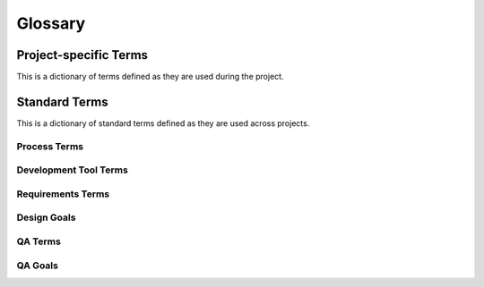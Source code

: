 .. _glossary:

Glossary
########

Project-specific Terms
**********************
This is a dictionary of terms defined as they are used during the project.

.. glossary::

 DAG
  `Directed acyclic graph <http://en.wikipedia.org/wiki/Directed_acyclic_graph>`_.
 
 CLI
  `Command Line Interface <http://en.wikipedia.org/wiki/Command-line_interface>`_

Standard Terms
**************

This is a dictionary of standard terms defined as they are used across projects.

Process Terms
=============

.. glossary:: 

 Feature Complete
   A release is called "feature complete" when the development team agrees that no new features will be added to this release. New features may still be suggested for later releases. More development work needs to be done to implement all the features and repair defects.

 Code Complete
   A release is called "code complete" when the development team agrees that no entirely new source code will be added to this release. There may still be source code changes to fix defects. There may still be changes to documentation and data files, and to the code for test cases or utilities. New code may be added in a future release.

 Internal Release Number
  An internal release number is the number that the development team gives each release. Internal release numbers typically count up logically, i.e., they do not skip numbers. They may have many parts: e.g., major, minor, patch-level, build number, RC number.

 External Release Number
  External release numbers are the numbers that users see. Often, they will be the same as the internal release number. That is especially true if the product being built is a component intended to be reused by another engineering group in the same development organization. External release numbers can be different for products that face competition. External release number are simpler, and may not count up logically. E.g., a certain major ISP jumped up to version 8 of their client software because their competition had released version 8. Later, the competition used version "10 Optimized" rather than "10.1" or "11". Release Number The term "release number" by itself refers to an external release number. Users normally are not aware of the existence of any internal release numbers.

 System Testing
  `System testing <http://en.wikipedia.org/wiki/System_testing>`_ is a software testing practice conducted on a complete, integrated system to evaluate the system's compliance with its specified requirements.
 
Development Tool Terms
======================
.. glossary::

 Eclipse
  Eclipse is perhaps the most popular free Java Development Environment or IDE originally developed by IBM and provided by the `Eclipse Foundation <http://www.eclipse.org/>`_. 
 
 Version Control System
  See `Revision control <http://en.wikipedia.org/wiki/Revision_control>`_.

 GUAVA
  `Google's core libraries <http://code.google.com/p/guava-libraries/>`_. Provide classes for collections, caching, primitives support, concurrency libraries, common annotations, string processing, I/O, and so forth.

 Findbugs
  `A program <http://findbugs.sourceforge.net/>`_ that uses `static analysis <http://en.wikipedia.org/wiki/Static_program_analysis>`_ to look for bugs in Java code.
 
 JUnit
  `JUnit <http://en.wikipedia.org/wiki/JUnit>`_ is a unit testing framework for the Java programming language.
  
 Issue tracker
  An issue tracker, or `Issue tracking system <http://en.wikipedia.org/wiki/Issue_tracking_system>`_,  is a computer software package that manages and maintains lists of issues, as needed by an organization.
  
Requirements Terms
==================
.. glossary::

 Feature specification
  A feature specification focuses on one feature of a software product and completely describes how that feature can be used. It includes a brief description of the purpose of the feature, the input and output, and any constraints. Individual bullet items give precise details on all aspects of the feature. One feature may be used in many different ways as part of many different use cases.

 Use case
  The main part of a use case is a set of steps that give an example of how an actor can use the product to succeed at a goal. These steps are called the "Main success scenario", and they include both user intentions and system responses. One use case may show how the actor uses several features to accomplish a goal.

 Actor
  A user or an external system that uses the system being built.

Design Goals
============
.. glossary::

 Correctness
  This design correctly matches the given requirements.

 Feasibility
  This design can be implemented and tested with the planned amount of time and effort.

 Understandability
  Developers can understand this design and correctly implement it.

 Implementation phase guidance
  This design divides the implementation into components or aspects that can correspond to reasonable implementation tasks.

 Modularity
  Concerns are clearly separated so that the impact of most design changes would be limited to only one or a few modules.

 Extensibility
  New features or components can be easily added later.

 Testability
  It is easy to test components of this design independently, and information is available to help diagnose defects.

 Efficiency
  The design enables the system to perform functions with an acceptable amount of time, storage space, bandwidth, and other resources.

 Ease of integration
  The components will work together.

 Capacity matching
  The architecture deploys components onto machines that provide needed resources with reasonable total expense.

 Expressiveness
  It allows for storage of all valid values and relationships

 Ease of access
  Application code to access stored data is simple

 Reliability
  Stored data cannot easily be corrupted by defective code, concurrent access, or unexpected process termination

 Data capacity
  The system can store the amount of data needed.

 Data security
  Protection of sensitive user and corporate data from unauthorized access or modification

 Performance
  Data can be accessed quickly

 Interoperability
  The database or data files can be accessed and updated by other applications

 Intrusion prevention
  Prevent, e.g., hackers opening a command shell on our server.

 Abuse prevention
  Prevention of abuse (e.g., using our system to send spam).

 Auditability
  All changes can be accounted for later.

 Understandability and learnability
  Users can reasonably be expected to understand the UI at first sight. Users will be able to discover additional features without aid from other users or documentation, and they will be able to recall what they have learned.

 Task support and efficiency
  The UI is well matched to

 Safety
  Users are not likely to accidentally produce an undesired result (e.g., delete data, or send a half-finished email).

 Consistency and familiarity
  Users can apply their knowledge of similar UIs or UI standards to this system.

QA Terms
========
.. glossary::

 Bug
  Deprecated since 1991. See :term:`Defect`.

 Error
  A mistaken thought in the developer's mind. Often caused by miscommunication or bad assumptions. Errors can create defects. E.g., a developer might erroneously think that the square root of -4 is -2.

 Defect
  The result of the developer's error embodied in the product source code, initial data, or documents. E.g., a square root function which allows negative numbers as arguments is defective. Defects can be removed by changing the source code, initial data, or document.

 Fault
  The execution of defective code. E.g., if a certain input is provided to defective code, it may cause an exception, or go into an infinite loop, or store an incorrect value in an internal variable. A fault is not normally visible to users, only the failure is visible.

 Failure
  The user-visible result of a fault. E.g., an error message or an incorrect result. This is evidence that can be reported in a defect report. Developers use failure evidence during debugging to eventually find and remove defects.


QA Goals
========
.. glossary::

 Functionality > Correctness
  Correctness is the most basic quality goal. It means that, when valid inputs are given and the system is in a valid state and under reasonable load, the system's behavior and results will be correct.

 Functionality > Robustness
  Robustness is the system's ability to gracefully handle invalid inputs. It should never be possible for any user input to crash the system or corrupt data, even if that user input is abnormal, unexpected, or malicious.

 Functionality > Accuracy
  Accuracy refers to the mathematical precision of calculations done by the system. Any system that does numeric calculations must consider accuracy, e.g., financial or scientific applications.

 Functionality > Compatibility
  Systems that claim to follow standards or claim compatibility with existing systems must adhere to the relevant file formats, protocols, and APIs. The relevant standards are linked at the top of this document.

 Functionality > Factual correctness
  Is the data in the system a true representation of the real world? Any system that contains initial data or gathers data about the real world should be sure that the data is factually correct. E.g., a tax preparation program should embody correct and up-to-date facts about tax law.

 Usability > Understandability and Readability
  Users need to understand the system to use it. The basic metaphor should be understandable and appropriate to user tasks. Some defects in understandability include unclear metaphors, poor or hard-to-see labels, lack of feedback to confirm the effects of user actions, and missing or inadequate on-line help.

 Usability > Learnability and Memorability
  Every user interface contains some details that users will need to learn and remember. E.g., Alt-F to open the "File" menu. UI cues and rules can make these details easier to learn and remember. E.g., the "F" is underlined and, as a rule, the first letter is usually the accelerator key.

 Usability > Task support
  This is the quality of match between user tasks and the system's UI. Task support defects are cases where the system forces the user to take unnatural steps to accomplish a task or where the user is given no support for a difficult step in a task. E.g., must the user invent an 8-character filename for their "Christmas card list"? E.g., must users total their own tax deductions?

 Usability > Efficiency
  Users should be able to accomplish common tasks with reasonable effort. Common tasks should be possible with only one or two steps. The difficulty of each step should also be considered. E.g., does the user have to remember a long code number or click on a very small button?

 Usability > Safety
  Humans are error-prone, but the negative effects of common errors should be limited. E.g., users should realize that a given command will delete data, and be asked to confirm their intent or have the option to undo.

 Usability > Consistency and Familiarity
  Users should be able to apply their past experience from other similar systems. This means that user interface standards should be followed, and common conventions should be used whenever possible. Also, UI elements that appear in several parts of the UI should be used consistently, unless another UI quality takes priority. E.g., if most currency entry fields do not require a dollar-sign, then one that does demand it is a consistency defect, unless there is a real chance that the user is dealing with another currency on that step in his/her task. 

 Usability > Subjective satisfaction
  Users should feel generally satisfied with the UI. This is a subjective quality that sums up the other user interface qualities as well as aesthetics.

 Security
  The system should allow usage only by authorized users, and restrict usage based on permissions. The system should not allow users to side-step security rule or exploit security holes. E.g., all user input should be validated and any malicious input should be rejected.

 Reliability > Consistency under load
  Every system has some capacity limits. What happens when those limits are exceeded? The system should never lose or corrupt data.

 Reliability > Consistency under concurrency
  Systems that allow concurrent access by multiple users, or that use concurrency internally, should be free of race conditions and deadlock.

 Reliability > Availability under load
  Every system has some capacity limits. What happens when those limits are exceeded? The system should continue to service those requests that it is capable of handling. It should not crash or stop processing all requests.

 Reliability > Longevity
  The system should continue to operate as long as it is needed. It should not gradually use up a limited resource. Example longevity defects include memory leaks or filling the disk with log files.

 Efficiency
  The system's operations should execute quickly, with reasonable use of machine and network resources. E.g., if one user does one operation, it should execute efficiently.

 Scalability
  Scalability is a general quality that holds when the system continues to satisfy its requirements when various usage parameters are increased. E.g., a file server might be scalable to a high number of users, or to very large files or very high capacity disks. Several specific scalability goals are listed below.

 Scalability > Performance under load
  This is a specific type of scalability goal dealing with the performance of the system at times when it is servicing many requests from many users.

 Scalability > Large data volume
  This is a specific type of scalability goal dealing with the ability for the system to handle large data sets. Operations should continue to be correct and efficient as data set size increases. Furthermore, the user interface should still be usable as the data presented to users increases in length.

 Operability
  The long-term needs of system administrators should be reliably supported. E.g., is the system easy to install? Can the administrator recover from a crash? Is there sufficient log output to diagnose problems in the field? Can the system's data be backed up without downtime? Can the system be upgraded practically?

 Maintainability > Understandability
  Will it be easy for (future) developers to understand how the system works?

 Maintainability > Evolvability
  Can the system easily be modified and extended over time?

 Maintainability > Testability
  Can the system easily be tested? Do the requirements precisely specify possible inputs and the desired results? Can the system be tested in parts? When failures are observed, can they be traced back to defects in specific components (i.e., debugging)? Is testing practical with the available testing tools?

